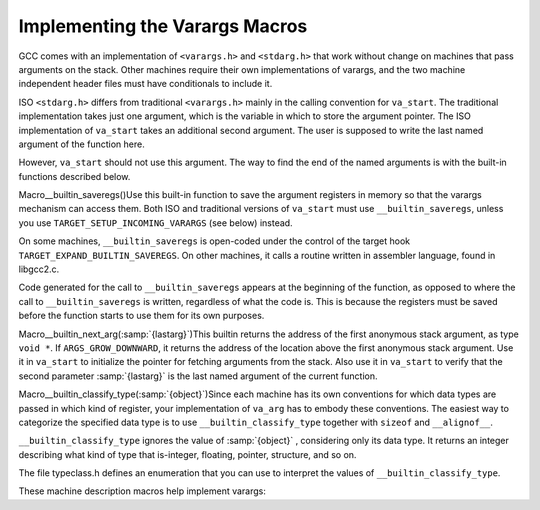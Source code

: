 .. _varargs:

Implementing the Varargs Macros
*******************************

.. index:: varargs implementation

GCC comes with an implementation of ``<varargs.h>`` and
``<stdarg.h>`` that work without change on machines that pass arguments
on the stack.  Other machines require their own implementations of
varargs, and the two machine independent header files must have
conditionals to include it.

ISO ``<stdarg.h>`` differs from traditional ``<varargs.h>`` mainly in
the calling convention for ``va_start``.  The traditional
implementation takes just one argument, which is the variable in which
to store the argument pointer.  The ISO implementation of
``va_start`` takes an additional second argument.  The user is
supposed to write the last named argument of the function here.

However, ``va_start`` should not use this argument.  The way to find
the end of the named arguments is with the built-in functions described
below.

.. index:: __builtin_saveregs

Macro__builtin_saveregs()Use this built-in function to save the argument registers in memory so
that the varargs mechanism can access them.  Both ISO and traditional
versions of ``va_start`` must use ``__builtin_saveregs``, unless
you use ``TARGET_SETUP_INCOMING_VARARGS`` (see below) instead.

On some machines, ``__builtin_saveregs`` is open-coded under the
control of the target hook ``TARGET_EXPAND_BUILTIN_SAVEREGS``.  On
other machines, it calls a routine written in assembler language,
found in libgcc2.c.

Code generated for the call to ``__builtin_saveregs`` appears at the
beginning of the function, as opposed to where the call to
``__builtin_saveregs`` is written, regardless of what the code is.
This is because the registers must be saved before the function starts
to use them for its own purposes.

.. i rewrote the first sentence above to fix an overfull hbox. -mew

.. 10feb93

.. index:: __builtin_next_arg

Macro__builtin_next_arg(:samp:`{lastarg}`)This builtin returns the address of the first anonymous stack
argument, as type ``void *``.  If ``ARGS_GROW_DOWNWARD``, it
returns the address of the location above the first anonymous stack
argument.  Use it in ``va_start`` to initialize the pointer for
fetching arguments from the stack.  Also use it in ``va_start`` to
verify that the second parameter :samp:`{lastarg}` is the last named argument
of the current function.

.. index:: __builtin_classify_type

Macro__builtin_classify_type(:samp:`{object}`)Since each machine has its own conventions for which data types are
passed in which kind of register, your implementation of ``va_arg``
has to embody these conventions.  The easiest way to categorize the
specified data type is to use ``__builtin_classify_type`` together
with ``sizeof`` and ``__alignof__``.

``__builtin_classify_type`` ignores the value of :samp:`{object}` ,
considering only its data type.  It returns an integer describing what
kind of type that is-integer, floating, pointer, structure, and so on.

The file typeclass.h defines an enumeration that you can use to
interpret the values of ``__builtin_classify_type``.

These machine description macros help implement varargs:

.. function:: rtx TARGET_EXPAND_BUILTIN_SAVEREGS(void )

  If defined, this hook produces the machine-specific code for a call to
  ``__builtin_saveregs``.  This code will be moved to the very
  beginning of the function, before any parameter access are made.  The
  return value of this function should be an RTX that contains the value
  to use as the return of ``__builtin_saveregs``.

.. function:: void TARGET_SETUP_INCOMING_VARARGS(cumulative_args_t args_so_far,const function_arg_info&arg,int *pretend_args_size,int second_time)

  This target hook offers an alternative to using
  ``__builtin_saveregs`` and defining the hook
  ``TARGET_EXPAND_BUILTIN_SAVEREGS``.  Use it to store the anonymous
  register arguments into the stack so that all the arguments appear to
  have been passed consecutively on the stack.  Once this is done, you can
  use the standard implementation of varargs that works for machines that
  pass all their arguments on the stack.

  The argument :samp:`{args_so_far}` points to the ``CUMULATIVE_ARGS`` data
  structure, containing the values that are obtained after processing the
  named arguments.  The argument :samp:`{arg}` describes the last of these named
  arguments.

  The target hook should do two things: first, push onto the stack all the
  argument registers *not* used for the named arguments, and second,
  store the size of the data thus pushed into the ``int``-valued
  variable pointed to by :samp:`{pretend_args_size}`.  The value that you
  store here will serve as additional offset for setting up the stack
  frame.

  Because you must generate code to push the anonymous arguments at
  compile time without knowing their data types,
  ``TARGET_SETUP_INCOMING_VARARGS`` is only useful on machines that
  have just a single category of argument register and use it uniformly
  for all data types.

  If the argument :samp:`{second_time}` is nonzero, it means that the
  arguments of the function are being analyzed for the second time.  This
  happens for an inline function, which is not actually compiled until the
  end of the source file.  The hook ``TARGET_SETUP_INCOMING_VARARGS`` should
  not generate any instructions in this case.

.. function:: bool TARGET_STRICT_ARGUMENT_NAMING(cumulative_args_t ca)

  Define this hook to return ``true`` if the location where a function
  argument is passed depends on whether or not it is a named argument.

  This hook controls how the :samp:`{named}` argument to ``TARGET_FUNCTION_ARG``
  is set for varargs and stdarg functions.  If this hook returns
  ``true``, the :samp:`{named}` argument is always true for named
  arguments, and false for unnamed arguments.  If it returns ``false``,
  but ``TARGET_PRETEND_OUTGOING_VARARGS_NAMED`` returns ``true``,
  then all arguments are treated as named.  Otherwise, all named arguments
  except the last are treated as named.

  You need not define this hook if it always returns ``false``.

.. function:: void TARGET_CALL_ARGS(rtx ,tree)

  While generating RTL for a function call, this target hook is invoked once
  for each argument passed to the function, either a register returned by
  ``TARGET_FUNCTION_ARG`` or a memory location.  It is called just
  before the point where argument registers are stored.  The type of the
  function to be called is also passed as the second argument; it is
  ``NULL_TREE`` for libcalls.  The ``TARGET_END_CALL_ARGS`` hook is
  invoked just after the code to copy the return reg has been emitted.
  This functionality can be used to perform special setup of call argument
  registers if a target needs it.
  For functions without arguments, the hook is called once with ``pc_rtx``
  passed instead of an argument register.
  Most ports do not need to implement anything for this hook.

.. function:: void TARGET_END_CALL_ARGS(void )

  This target hook is invoked while generating RTL for a function call,
  just after the point where the return reg is copied into a pseudo.  It
  signals that all the call argument and return registers for the just
  emitted call are now no longer in use.
  Most ports do not need to implement anything for this hook.

.. function:: bool TARGET_PRETEND_OUTGOING_VARARGS_NAMED(cumulative_args_t ca)

  If you need to conditionally change ABIs so that one works with
  ``TARGET_SETUP_INCOMING_VARARGS``, but the other works like neither
  ``TARGET_SETUP_INCOMING_VARARGS`` nor ``TARGET_STRICT_ARGUMENT_NAMING`` was
  defined, then define this hook to return ``true`` if
  ``TARGET_SETUP_INCOMING_VARARGS`` is used, ``false`` otherwise.
  Otherwise, you should not define this hook.

.. function:: rtx TARGET_LOAD_BOUNDS_FOR_ARG(rtx slot,rtx arg,rtx slot_no)

  This hook is used by expand pass to emit insn to load bounds of
  :samp:`{arg}` passed in :samp:`{slot}`.  Expand pass uses this hook in case
  bounds of :samp:`{arg}` are not passed in register.  If :samp:`{slot}` is a
  memory, then bounds are loaded as for regular pointer loaded from
  memory.  If :samp:`{slot}` is not a memory then :samp:`{slot_no}` is an integer
  constant holding number of the target dependent special slot which
  should be used to obtain bounds.  Hook returns RTX holding loaded bounds.

.. function:: void TARGET_STORE_BOUNDS_FOR_ARG(rtx arg,rtx slot,rtx bounds,rtx slot_no)

  This hook is used by expand pass to emit insns to store :samp:`{bounds}` of
  :samp:`{arg}` passed in :samp:`{slot}`.  Expand pass uses this hook in case
  :samp:`{bounds}` of :samp:`{arg}` are not passed in register.  If :samp:`{slot}` is a
  memory, then :samp:`{bounds}` are stored as for regular pointer stored in
  memory.  If :samp:`{slot}` is not a memory then :samp:`{slot_no}` is an integer
  constant holding number of the target dependent special slot which
  should be used to store :samp:`{bounds}`.

.. function:: rtx TARGET_LOAD_RETURNED_BOUNDS(rtx slot)

  This hook is used by expand pass to emit insn to load bounds
  returned by function call in :samp:`{slot}`.  Hook returns RTX holding
  loaded bounds.

.. function:: void TARGET_STORE_RETURNED_BOUNDS(rtx slot,rtx bounds)

  This hook is used by expand pass to emit insn to store :samp:`{bounds}`
  returned by function call into :samp:`{slot}`.

